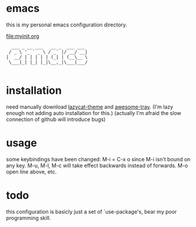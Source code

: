 * emacs
this is my personal emacs configuration directory.

[[file:myinit.org][file:myinit.org]]

#+begin_src 
  ___ _ __ ___   __ _  ___ ___ 
 / _ \ '_ ` _ \ / _` |/ __/ __|
|  __/ | | | | | (_| | (__\__ \
 \___|_| |_| |_|\__,_|\___|___/

#+end_src                               

* installation
need manually download [[https://github.com/manateelazycat/lazycat-theme.git][lazycat-theme]] and [[https://github.com/manateelazycat/awesome-tray.git][awesome-tray]].
(I'm lazy enough not adding auto installation for this.)
(actually I'm afraid the slow connection of github will introduce bugs)

* usage
some keybindings have been changed:
M-i = C-x o since M-i isn't bound on any key.
M-u, M-l, M-c will take effect backwards instead of forwards.
M-o open line above, etc.

* todo
this configuration is basicly just a set of `use-package's, bear my poor programming skill.



